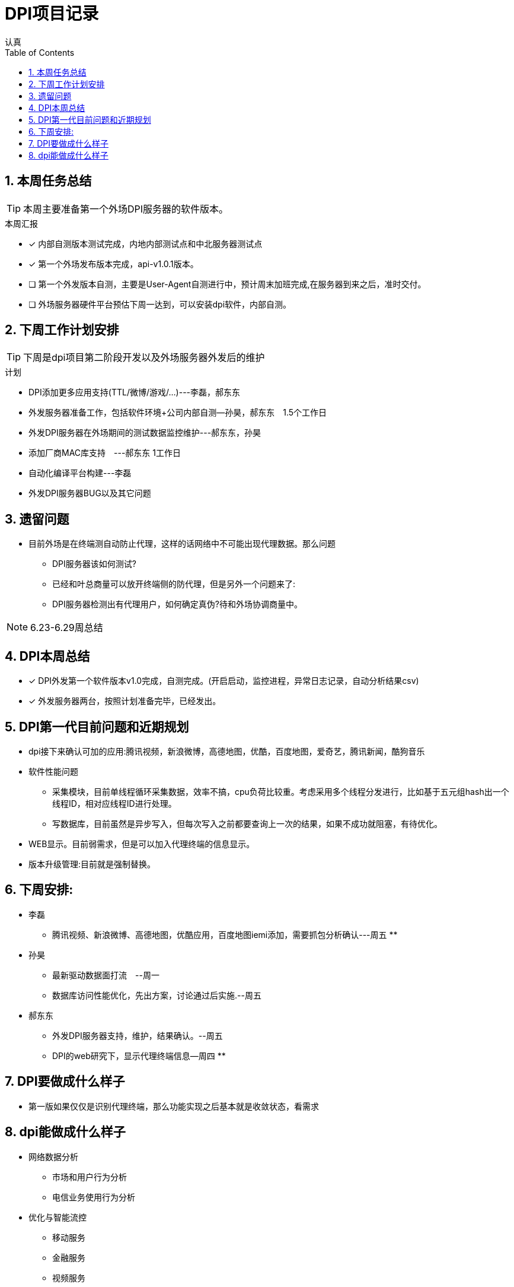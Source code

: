 = DPI项目记录
认真
:toc:
:toclevels: 4
:toc-position: left
:source-highlighter: pygments
:icons: font
:sectnums:

== 本周任务总结

TIP: 本周主要准备第一个外场DPI服务器的软件版本。

.本周汇报
****
- [*] 内部自测版本测试完成，内地内部测试点和中北服务器测试点
- [*] 第一个外场发布版本完成，api-v1.0.1版本。
- [ ] 第一个外发版本自测，主要是User-Agent自测进行中，预计周末加班完成,在服务器到来之后，准时交付。
- [ ] 外场服务器硬件平台预估下周一达到，可以安装dpi软件，内部自测。
****

== 下周工作计划安排

TIP: 下周是dpi项目第二阶段开发以及外场服务器外发后的维护

.计划

****
* DPI添加更多应用支持(TTL/微博/游戏/...)---李磊，郝东东
* 外发服务器准备工作，包括软件环境+公司内部自测--孙昊，郝东东　1.5个工作日
* 外发DPI服务器在外场期间的测试数据监控维护---郝东东，孙昊
* 添加厂商MAC库支持　---郝东东 1工作日
* 自动化编译平台构建---李磊
* 外发DPI服务器BUG以及其它问题
****

== 遗留问题

* 目前外场是在终端测自动防止代理，这样的话网络中不可能出现代理数据。那么问题
** DPI服务器该如何测试?

** 已经和叶总商量可以放开终端侧的防代理，但是另外一个问题来了:

** DPI服务器检测出有代理用户，如何确定真伪?待和外场协调商量中。


NOTE: 6.23-6.29周总结

== DPI本周总结

****
- [*] DPI外发第一个软件版本v1.0完成，自测完成。(开启启动，监控进程，异常日志记录，自动分析结果csv)
- [*] 外发服务器两台，按照计划准备完毕，已经发出。
****

== DPI第一代目前问题和近期规划

* dpi接下来确认可加的应用:腾讯视频，新浪微博，高德地图，优酷，百度地图，爱奇艺，腾讯新闻，酷狗音乐
* 软件性能问题
** 采集模块，目前单线程循环采集数据，效率不搞，cpu负荷比较重。考虑采用多个线程分发进行，比如基于五元组hash出一个线程ID，相对应线程ID进行处理。
** 写数据库，目前虽然是异步写入，但每次写入之前都要查询上一次的结果，如果不成功就阻塞，有待优化。
* WEB显示。目前弱需求，但是可以加入代理终端的信息显示。
* 版本升级管理:目前就是强制替换。


== 下周安排:

* 李磊
** 腾讯视频、新浪微博、高德地图，优酷应用，百度地图iemi添加，需要抓包分析确认---周五
**　

* 孙昊
** 最新驱动数据面打流　--周一
** 数据库访问性能优化，先出方案，讨论通过后实施.--周五

* 郝东东
** 外发DPI服务器支持，维护，结果确认。--周五
** DPI的web研究下，显示代理终端信息--周四
** 

== DPI要做成什么样子

* 第一版如果仅仅是识别代理终端，那么功能实现之后基本就是收敛状态，看需求

== dpi能做成什么样子

* 网络数据分析
** 市场和用户行为分析
** 电信业务使用行为分析
* 优化与智能流控
** 移动服务
** 金融服务
** 视频服务
** 游戏加速有先
** p2p限制
* 网络保护
** 攻击
** 非法网络行为
* 数据业务的特征、采集接入以及深度解析
* 优化策略的应用和调控(用户行为、网络带宽、业务的QoS)

* DPI流量限速的策略
** 串联流量控制策略
** 并联干扰控制策略
*** TCP截断，伪造TCP RST报文截断TCP链接
*** TCP降速，伪造sequence报文减小TCP花东窗口值
*** UDP截断，通过伪造并发送P2P应用特殊控制命令截断UDP链接
*** UDP降速，通过伪造发送P2P应用特殊命令降低UDP链接的传输速率

